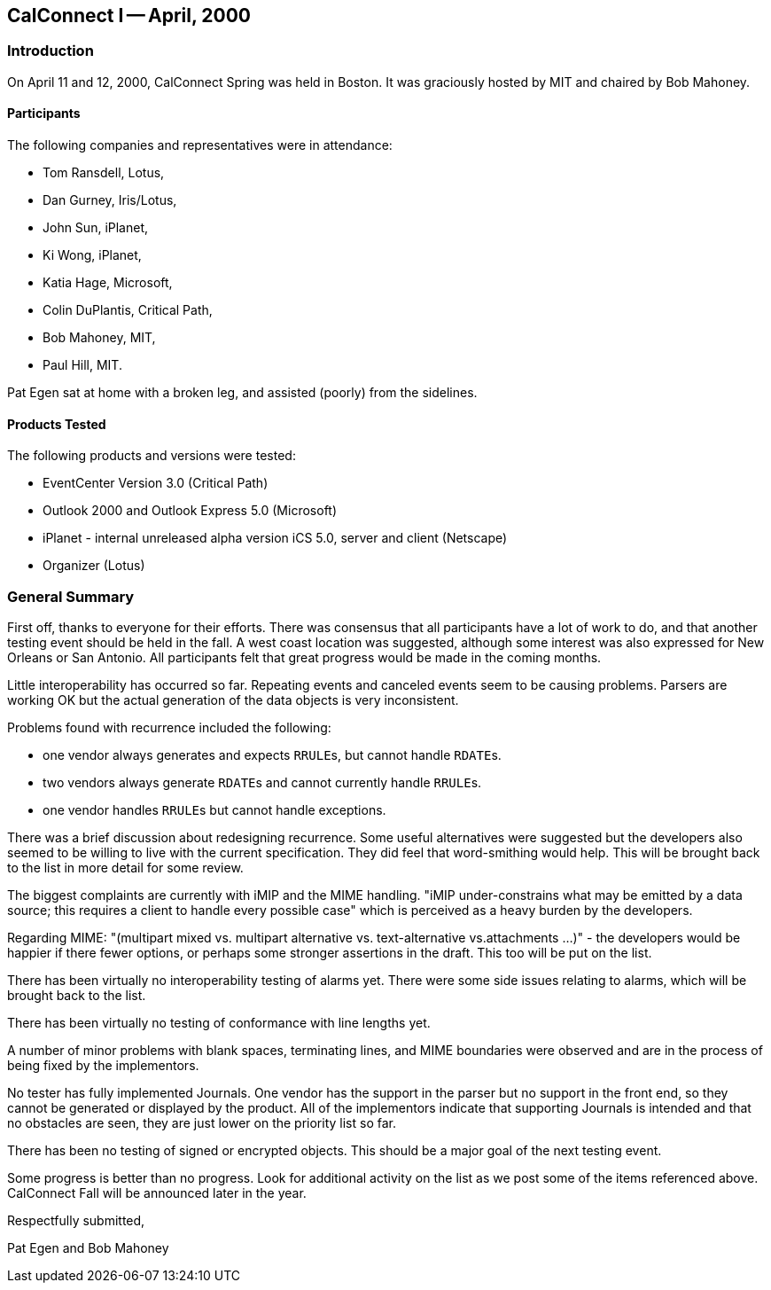 == CalConnect I -- April, 2000

=== Introduction

On April 11 and 12, 2000, CalConnect Spring was held in Boston. It was graciously hosted by
MIT and chaired by Bob Mahoney.

==== Participants

The following companies and representatives were in attendance:

* Tom Ransdell, Lotus,
* Dan Gurney, Iris/Lotus,
* John Sun, iPlanet,
* Ki Wong, iPlanet,
* Katia Hage, Microsoft,
* Colin DuPlantis, Critical Path,
* Bob Mahoney, MIT,
* Paul Hill, MIT.

Pat Egen sat at home with a broken leg, and assisted (poorly) from the sidelines.

==== Products Tested

The following products and versions were tested:

* EventCenter Version 3.0 (Critical Path)
* Outlook 2000 and Outlook Express 5.0 (Microsoft)
* iPlanet - internal unreleased alpha version iCS 5.0, server and client (Netscape)
* Organizer (Lotus)

=== General Summary

First off, thanks to everyone for their efforts. There was consensus that all participants have a
lot of work to do, and that another testing event should be held in the fall. A west coast location
was suggested, although some interest was also expressed for New Orleans or San Antonio. All
participants felt that great progress would be made in the coming months.

Little interoperability has occurred so far. Repeating events and canceled events seem to be
causing problems. Parsers are working OK but the actual generation of the data objects is very
inconsistent.

Problems found with recurrence included the following:

* one vendor always generates and expects ``RRULE``s, but cannot handle ``RDATE``s.
* two vendors always generate ``RDATE``s and cannot currently handle ``RRULE``s.
* one vendor handles ``RRULE``s but cannot handle exceptions.

There was a brief discussion about redesigning recurrence. Some useful alternatives were
suggested but the developers also seemed to be willing to live with the current specification.
They did feel that word-smithing would help. This will be brought back to the list in more detail
for some review.

The biggest complaints are currently with iMIP and the MIME handling. "iMIP under-constrains
what may be emitted by a data source; this requires a client to handle every possible case" which
is perceived as a heavy burden by the developers.

Regarding MIME: "(multipart mixed vs. multipart alternative vs. text-alternative vs.attachments
...)" - the developers would be happier if there fewer options, or perhaps some stronger assertions
in the draft. This too will be put on the list.

There has been virtually no interoperability testing of alarms yet. There were some side issues
relating to alarms, which will be brought back to the list.

There has been virtually no testing of conformance with line lengths yet.

A number of minor problems with blank spaces, terminating lines, and MIME boundaries were
observed and are in the process of being fixed by the implementors.

No tester has fully implemented Journals. One vendor has the support in the parser but no
support in the front end, so they cannot be generated or displayed by the product. All of the
implementors indicate that supporting Journals is intended and that no obstacles are seen, they are
just lower on the priority list so far.

There has been no testing of signed or encrypted objects. This should be a major goal of the next
testing event.

Some progress is better than no progress. Look for additional activity on the list as we post some
of the items referenced above. CalConnect Fall will be announced later in the year.

Respectfully submitted,

Pat Egen and Bob Mahoney
